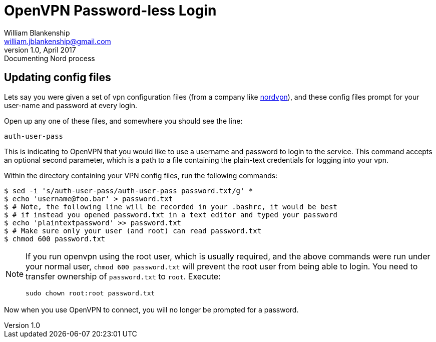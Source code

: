 OpenVPN Password-less Login
===========================
William Blankenship <william.jblankenship@gmail.com>
v1.0, April 2017: Documenting Nord process
:nord: https://nordvpn.com

== Updating config files

Lets say you were given a set of vpn configuration files (from a company like
{nord}[nordvpn]), and these config files prompt for your user-name and password
at every login.

Open up any one of these files, and somewhere you should see the line:

-------------------------------------------------------------------------------
auth-user-pass
-------------------------------------------------------------------------------

This is indicating to OpenVPN that you would like to use a username and
password to login to the service. This command accepts an optional second
parameter, which is a path to a file containing the plain-text credentials for
logging into your vpn.

Within the directory containing your VPN config files, run the following
commands:

-------------------------------------------------------------------------------
$ sed -i 's/auth-user-pass/auth-user-pass password.txt/g' *
$ echo 'username@foo.bar' > password.txt
$ # Note, the following line will be recorded in your .bashrc, it would be best
$ # if instead you opened password.txt in a text editor and typed your password
$ echo 'plaintextpassword' >> password.txt
$ # Make sure only your user (and root) can read password.txt
$ chmod 600 password.txt
-------------------------------------------------------------------------------

[NOTE]
===============================================================================

If you run openvpn using the root user, which is usually required, and the
above commands were run under your normal user, `chmod 600 password.txt` will
prevent the root user from being able to login. You need to transfer ownership
of `password.txt` to `root`. Execute:

-------------------------------------------------------------------------------
sudo chown root:root password.txt
-------------------------------------------------------------------------------

===============================================================================

Now when you use OpenVPN to connect, you will no longer be prompted for a
password.
